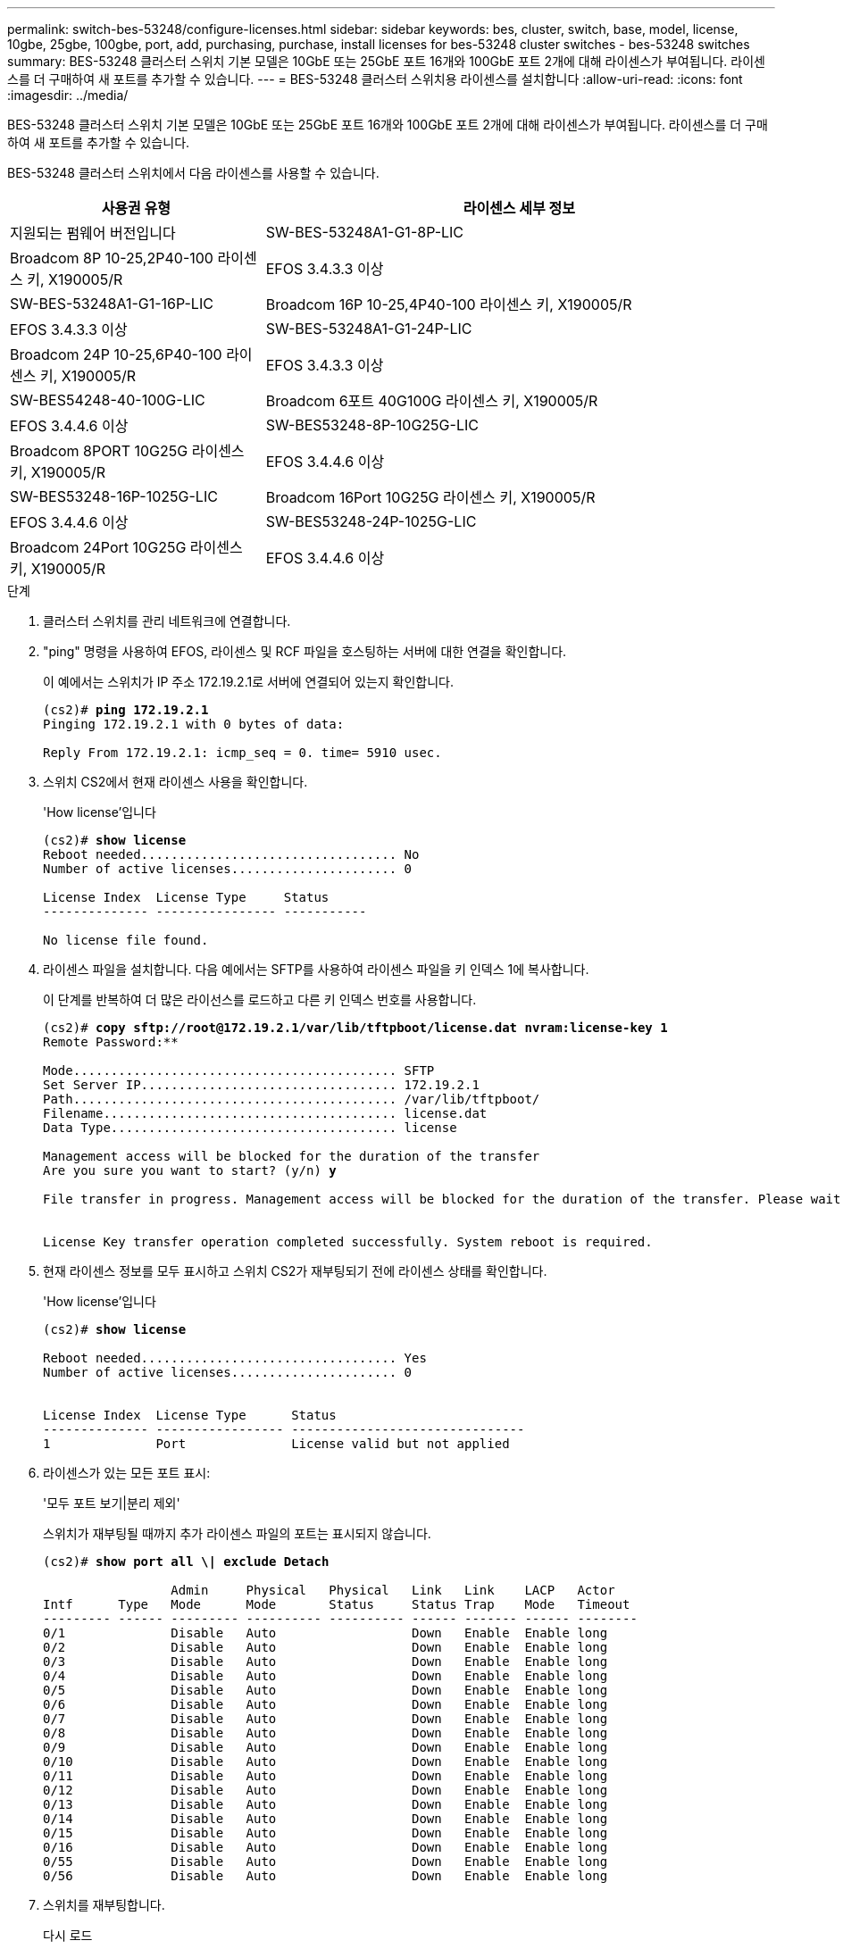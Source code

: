 ---
permalink: switch-bes-53248/configure-licenses.html 
sidebar: sidebar 
keywords: bes, cluster, switch, base, model, license, 10gbe, 25gbe, 100gbe, port, add, purchasing, purchase, install licenses for bes-53248 cluster switches - bes-53248 switches 
summary: BES-53248 클러스터 스위치 기본 모델은 10GbE 또는 25GbE 포트 16개와 100GbE 포트 2개에 대해 라이센스가 부여됩니다. 라이센스를 더 구매하여 새 포트를 추가할 수 있습니다. 
---
= BES-53248 클러스터 스위치용 라이센스를 설치합니다
:allow-uri-read: 
:icons: font
:imagesdir: ../media/


[role="lead"]
BES-53248 클러스터 스위치 기본 모델은 10GbE 또는 25GbE 포트 16개와 100GbE 포트 2개에 대해 라이센스가 부여됩니다. 라이센스를 더 구매하여 새 포트를 추가할 수 있습니다.

BES-53248 클러스터 스위치에서 다음 라이센스를 사용할 수 있습니다.

[cols="1,2"]
|===
| 사용권 유형 | 라이센스 세부 정보 


| 지원되는 펌웨어 버전입니다  a| 
SW-BES-53248A1-G1-8P-LIC



 a| 
Broadcom 8P 10-25,2P40-100 라이센스 키, X190005/R
 a| 
EFOS 3.4.3.3 이상



 a| 
SW-BES-53248A1-G1-16P-LIC
 a| 
Broadcom 16P 10-25,4P40-100 라이센스 키, X190005/R



 a| 
EFOS 3.4.3.3 이상
 a| 
SW-BES-53248A1-G1-24P-LIC



 a| 
Broadcom 24P 10-25,6P40-100 라이센스 키, X190005/R
 a| 
EFOS 3.4.3.3 이상



 a| 
SW-BES54248-40-100G-LIC
 a| 
Broadcom 6포트 40G100G 라이센스 키, X190005/R



 a| 
EFOS 3.4.4.6 이상
 a| 
SW-BES53248-8P-10G25G-LIC



 a| 
Broadcom 8PORT 10G25G 라이센스 키, X190005/R
 a| 
EFOS 3.4.4.6 이상



 a| 
SW-BES53248-16P-1025G-LIC
 a| 
Broadcom 16Port 10G25G 라이센스 키, X190005/R



 a| 
EFOS 3.4.4.6 이상
 a| 
SW-BES53248-24P-1025G-LIC



 a| 
Broadcom 24Port 10G25G 라이센스 키, X190005/R
 a| 
EFOS 3.4.4.6 이상

|===
.단계
. 클러스터 스위치를 관리 네트워크에 연결합니다.
. "ping" 명령을 사용하여 EFOS, 라이센스 및 RCF 파일을 호스팅하는 서버에 대한 연결을 확인합니다.
+
이 예에서는 스위치가 IP 주소 172.19.2.1로 서버에 연결되어 있는지 확인합니다.

+
[listing, subs="+quotes"]
----
(cs2)# *ping 172.19.2.1*
Pinging 172.19.2.1 with 0 bytes of data:

Reply From 172.19.2.1: icmp_seq = 0. time= 5910 usec.
----
. 스위치 CS2에서 현재 라이센스 사용을 확인합니다.
+
'How license'입니다

+
[listing, subs="+quotes"]
----
(cs2)# *show license*
Reboot needed.................................. No
Number of active licenses...................... 0

License Index  License Type     Status
-------------- ---------------- -----------

No license file found.
----
. 라이센스 파일을 설치합니다. 다음 예에서는 SFTP를 사용하여 라이센스 파일을 키 인덱스 1에 복사합니다.
+
이 단계를 반복하여 더 많은 라이선스를 로드하고 다른 키 인덱스 번호를 사용합니다.

+
[listing, subs="+quotes"]
----
(cs2)# *copy sftp://root@172.19.2.1/var/lib/tftpboot/license.dat nvram:license-key 1*
Remote Password:********

Mode........................................... SFTP
Set Server IP.................................. 172.19.2.1
Path........................................... /var/lib/tftpboot/
Filename....................................... license.dat
Data Type...................................... license

Management access will be blocked for the duration of the transfer
Are you sure you want to start? (y/n) *y*

File transfer in progress. Management access will be blocked for the duration of the transfer. Please wait...


License Key transfer operation completed successfully. System reboot is required.
----
. 현재 라이센스 정보를 모두 표시하고 스위치 CS2가 재부팅되기 전에 라이센스 상태를 확인합니다.
+
'How license'입니다

+
[listing, subs="+quotes"]
----
(cs2)# *show license*

Reboot needed.................................. Yes
Number of active licenses...................... 0


License Index  License Type      Status
-------------- ----------------- -------------------------------
1              Port              License valid but not applied
----
. 라이센스가 있는 모든 포트 표시:
+
'모두 포트 보기|분리 제외'

+
스위치가 재부팅될 때까지 추가 라이센스 파일의 포트는 표시되지 않습니다.

+
[listing, subs="+quotes"]
----
(cs2)# *show port all \| exclude Detach*

                 Admin     Physical   Physical   Link   Link    LACP   Actor
Intf      Type   Mode      Mode       Status     Status Trap    Mode   Timeout
--------- ------ --------- ---------- ---------- ------ ------- ------ --------
0/1              Disable   Auto                  Down   Enable  Enable long
0/2              Disable   Auto                  Down   Enable  Enable long
0/3              Disable   Auto                  Down   Enable  Enable long
0/4              Disable   Auto                  Down   Enable  Enable long
0/5              Disable   Auto                  Down   Enable  Enable long
0/6              Disable   Auto                  Down   Enable  Enable long
0/7              Disable   Auto                  Down   Enable  Enable long
0/8              Disable   Auto                  Down   Enable  Enable long
0/9              Disable   Auto                  Down   Enable  Enable long
0/10             Disable   Auto                  Down   Enable  Enable long
0/11             Disable   Auto                  Down   Enable  Enable long
0/12             Disable   Auto                  Down   Enable  Enable long
0/13             Disable   Auto                  Down   Enable  Enable long
0/14             Disable   Auto                  Down   Enable  Enable long
0/15             Disable   Auto                  Down   Enable  Enable long
0/16             Disable   Auto                  Down   Enable  Enable long
0/55             Disable   Auto                  Down   Enable  Enable long
0/56             Disable   Auto                  Down   Enable  Enable long
----
. 스위치를 재부팅합니다.
+
다시 로드

+
[listing, subs="+quotes"]
----
(cs2)# *reload*

The system has unsaved changes.
Would you like to save them now? (y/n) *y*

Config file 'startup-config' created successfully .

Configuration Saved!
Are you sure you would like to reset the system? (y/n) *y*
----
. 새 라이센스가 활성화되어 있는지 확인하고 라이센스가 적용되었는지 확인합니다.
+
'How license'입니다

+
[listing, subs="+quotes"]
----
(cs2)# *show license*

Reboot needed.................................. No
Number of installed licenses................... 1
Total Downlink Ports enabled................... 16
Total Uplink Ports enabled..................... 8

License Index  License Type              Status
-------------- ------------------------- -----------------------------------
1              Port                      License applied
----
. 모든 새 포트를 사용할 수 있는지 확인합니다.
+
'모두 포트 보기|분리 제외'

+
[listing, subs="+quotes"]
----
(cs2)# *show port all \| exclude Detach*

                 Admin     Physical   Physical   Link   Link    LACP   Actor
Intf      Type   Mode      Mode       Status     Status Trap    Mode   Timeout
--------- ------ --------- ---------- ---------- ------ ------- ------ --------
0/1              Disable    Auto                 Down   Enable  Enable long
0/2              Disable    Auto                 Down   Enable  Enable long
0/3              Disable    Auto                 Down   Enable  Enable long
0/4              Disable    Auto                 Down   Enable  Enable long
0/5              Disable    Auto                 Down   Enable  Enable long
0/6              Disable    Auto                 Down   Enable  Enable long
0/7              Disable    Auto                 Down   Enable  Enable long
0/8              Disable    Auto                 Down   Enable  Enable long
0/9              Disable    Auto                 Down   Enable  Enable long
0/10             Disable    Auto                 Down   Enable  Enable long
0/11             Disable    Auto                 Down   Enable  Enable long
0/12             Disable    Auto                 Down   Enable  Enable long
0/13             Disable    Auto                 Down   Enable  Enable long
0/14             Disable    Auto                 Down   Enable  Enable long
0/15             Disable    Auto                 Down   Enable  Enable long
0/16             Disable    Auto                 Down   Enable  Enable long
0/49             Disable   100G Full             Down   Enable  Enable long
0/50             Disable   100G Full             Down   Enable  Enable long
0/51             Disable   100G Full             Down   Enable  Enable long
0/52             Disable   100G Full             Down   Enable  Enable long
0/53             Disable   100G Full             Down   Enable  Enable long
0/54             Disable   100G Full             Down   Enable  Enable long
0/55             Disable   100G Full             Down   Enable  Enable long
0/56             Disable   100G Full             Down   Enable  Enable long
----



CAUTION: 추가 라이센스를 설치할 때는 새 인터페이스를 수동으로 구성해야 합니다. RCF를 기존의 작동 중인 프로덕션 스위치에 다시 적용하는 것은 바람직하지 않습니다.
